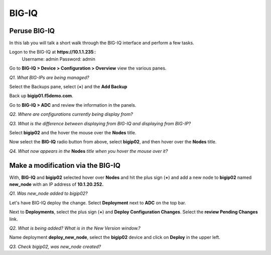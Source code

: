 BIG-IQ
======

Peruse BIG-IQ
-------------

In this lab you will talk a short walk through the BIG-IQ interface and
perform a few tasks.

Logon to the BIG-IQ at **https://10.1.1.235**::
  Username: admin
  Password: admin

Go to **BIG-IQ > Device > Configuration > Overview** view the
various panes.

*Q1. What BIG-IPs are being managed?*

Select the Backups pane, select (**+**) and the **Add Backup**

.. image:: /_static/201bigiq.png 

Back up **bigip01.f5demo.com**.

Go to **BIG-IQ > ADC** and review the information in the panels.

*Q2. Where are configurations currently being display from?*

*Q3. What is the difference between displaying from BIG-IQ and displaying
from BIG-IP?*

Select **bigip02** and the hover the mouse over the **Nodes** title.

Now select the **BIG-IQ** radio button from above, select **bigip02**,
and then hover over the **Nodes** title.

*Q4. What now appears in the* **Nodes** *title when you hover the mouse
over it?*

Make a modification via the BIG-IQ
----------------------------------

With, **BIG-IQ** and **bigip02** selected hover over **Nodes** and hit
the plus sign (**+**) and add a new node to **bigip02** named
**new\_node** with an IP address of **10.1.20.252.**

*Q1. Was new\_node added to bigip02?*

Let's have BIG-IQ deploy the change. Select **Deployment** next to
**ADC** on the top bar.

Next to **Deployments**, select the plus sign (**+**) and **Deploy
Configuration Changes**. Select the **review Pending Changes** link.

*Q2. What is being added? What is in the New Version window.?*

Name deployment **deploy\_new\_node**, select the **bigip02** device and
click on **Deploy** in the upper left.

*Q3. Check bigip02, was new\_node created?*
